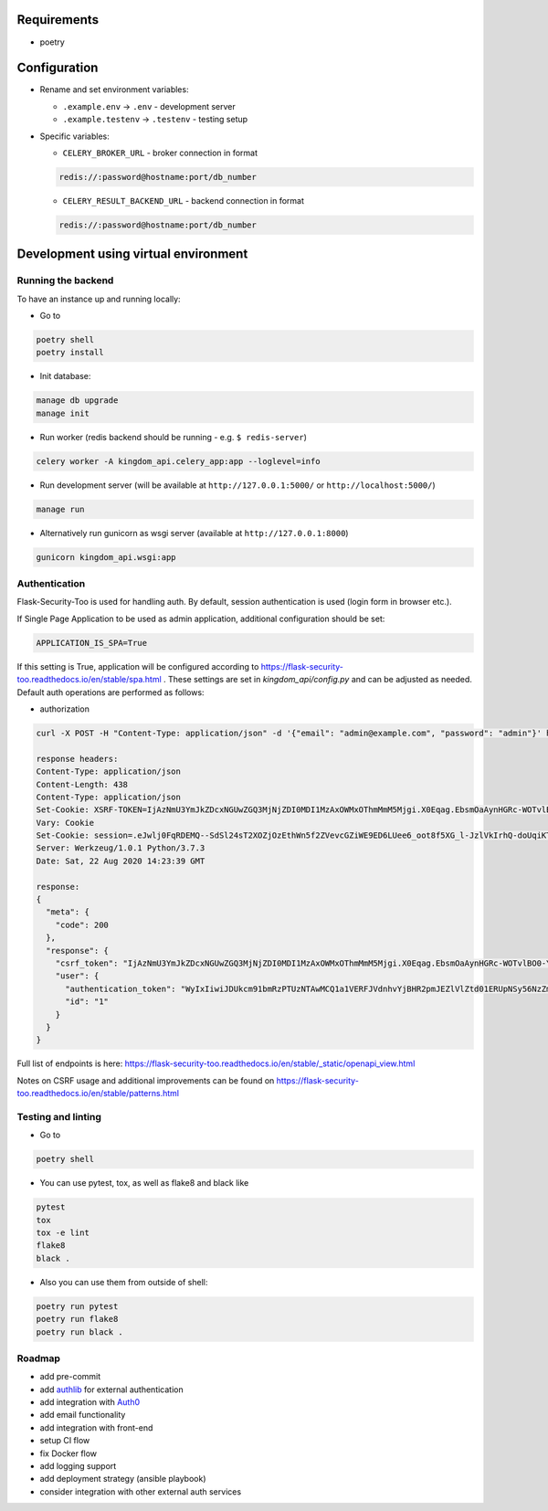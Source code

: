 Requirements
------------

* poetry

Configuration
-------------

* Rename and set environment variables:

  * ``.example.env`` -> ``.env`` - development server
  * ``.example.testenv`` -> ``.testenv`` - testing setup

* Specific variables:

  * ``CELERY_BROKER_URL`` - broker connection in format

  .. code::

     redis://:password@hostname:port/db_number

  * ``CELERY_RESULT_BACKEND_URL`` - backend connection in format

  .. code::

     redis://:password@hostname:port/db_number


Development using virtual environment
-------------------------------------

Running the backend
*******************

To have an instance up and running locally:

* Go to

.. code::

    poetry shell
    poetry install

* Init database:

.. code::

    manage db upgrade
    manage init

* Run worker (redis backend should be running - e.g. ``$ redis-server``)

.. code::

    celery worker -A kingdom_api.celery_app:app --loglevel=info

* Run development server (will be available at ``http://127.0.0.1:5000/`` or ``http://localhost:5000/``)

.. code::

    manage run

* Alternatively run gunicorn as wsgi server (available at ``http://127.0.0.1:8000``)

.. code::

    gunicorn kingdom_api.wsgi:app


Authentication
**************

Flask-Security-Too is used for handling auth.
By default, session authentication is used (login form in browser etc.).

If Single Page Application to be used as admin application, additional configuration should be set:

.. code::

    APPLICATION_IS_SPA=True

If this setting is True, application will be configured according to https://flask-security-too.readthedocs.io/en/stable/spa.html .
These settings are set in `kingdom_api/config.py` and can be adjusted as needed.
Default auth operations are performed as follows:

* authorization

.. code::

    curl -X POST -H "Content-Type: application/json" -d '{"email": "admin@example.com", "password": "admin"}' http://localhost:5000/api/accounts/login?include_auth_token

    response headers:
    Content-Type: application/json
    Content-Length: 438
    Content-Type: application/json
    Set-Cookie: XSRF-TOKEN=IjAzNmU3YmJkZDcxNGUwZGQ3MjNjZDI0MDI1MzAxOWMxOThmMmM5Mjgi.X0Eqag.EbsmOaAynHGRc-WOTvlBO0-YUyA; Path=/
    Vary: Cookie
    Set-Cookie: session=.eJwlj0FqRDEMQ--SdSl24sT2XOZjOzEthWn5f2ZVevcGZiWE9ED6LUee6_oot8f5XG_l-JzlVkIrhQ-doUqiKT0M2TzWouFQu6dhzaYdq7ZgrYw2Y0CqLE3iyY5ijDrSBjUe0d09dIgsILJsROnMTgqS6TqbJwK20RvOXvaQ57XO1xo2bYN3NK0SEFoqMU0T89kTxm7Hdebx-P5a992HNha7z8lIC7bUFnOTtTdADVTJuh_K5vI6IjZyrfvjZX_Myg27CsKoKO-tSwWlv38yolLQ.X0Eqaw.yFBFD3mVvlqN5wakrjlZwCb4j18; HttpOnly; Path=/
    Server: Werkzeug/1.0.1 Python/3.7.3
    Date: Sat, 22 Aug 2020 14:23:39 GMT

    response:
    {
      "meta": {
        "code": 200
      },
      "response": {
        "csrf_token": "IjAzNmU3YmJkZDcxNGUwZGQ3MjNjZDI0MDI1MzAxOWMxOThmMmM5Mjgi.X0Eqag.EbsmOaAynHGRc-WOTvlBO0-YUyA",
        "user": {
          "authentication_token": "WyIxIiwiJDUkcm91bmRzPTUzNTAwMCQ1a1VERFJVdnhvYjBHR2pmJEZlVlZtd01ERUpNSy56NzZmd0JUUXdPVElZUnJsTmpZV0pqQTBuNC85ai8iLCI3YTkzNjczNjVkYTI0MDQxYWY5NDc0ZGE4YWJkNWYwNiJd.X0Eqag.6XagKOIUcpgYcMbaac9fvygV8Us",
          "id": "1"
        }
      }
    }

Full list of endpoints is here: https://flask-security-too.readthedocs.io/en/stable/_static/openapi_view.html


Notes on CSRF usage and additional improvements can be found on https://flask-security-too.readthedocs.io/en/stable/patterns.html


Testing and linting
*******************

* Go to

.. code::

    poetry shell

* You can use pytest, tox, as well as flake8 and black like

.. code::

    pytest
    tox
    tox -e lint
    flake8
    black .

* Also you can use them from outside of shell:

.. code::

    poetry run pytest
    poetry run flake8
    poetry run black .


Roadmap
*******

* add pre-commit
* add `authlib <https://docs.authlib.org/en/stable/>`_ for external authentication
* add integration with `Auth0 <https://auth0.com/>`_
* add email functionality
* add integration with front-end
* setup CI flow
* fix Docker flow
* add logging support
* add deployment strategy (ansible playbook)
* consider integration with other external auth services
